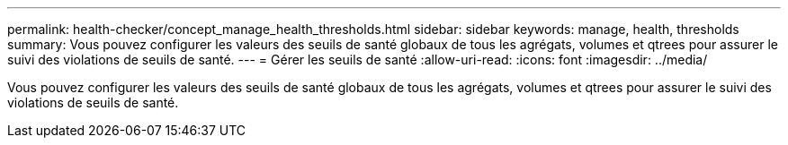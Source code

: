 ---
permalink: health-checker/concept_manage_health_thresholds.html 
sidebar: sidebar 
keywords: manage, health, thresholds 
summary: Vous pouvez configurer les valeurs des seuils de santé globaux de tous les agrégats, volumes et qtrees pour assurer le suivi des violations de seuils de santé. 
---
= Gérer les seuils de santé
:allow-uri-read: 
:icons: font
:imagesdir: ../media/


[role="lead"]
Vous pouvez configurer les valeurs des seuils de santé globaux de tous les agrégats, volumes et qtrees pour assurer le suivi des violations de seuils de santé.
